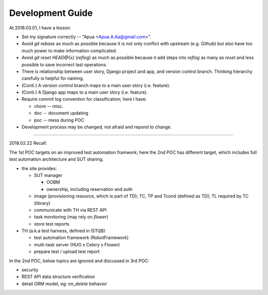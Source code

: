 Development Guide
=================

At 2018.03.01, I have a lesson:

-   Set my signature correctly -- "Apua <Apua.A.Aa@gmail.com>".

-   Avoid `git rebase` as much as possible because it is not only
    conflict with upstream (e.g. Github) but also have too much power
    to make information complicated.

-   Avoid `git reset HEAD@{x}` (`reflog`) as much as possible because
    it add steps into `reflog` as many as `reset` and less possible to save
    incorrect last operations.

-   There is relationship between user story, Django project and app, and
    version control branch. Thinking hierarchy carefully is helpful for naming.

-   (Conti.) A version control branch maps to a main user story (i.e. feature).

-   (Conti.) A Django app maps to a main user story (i.e. feature).

-   Require commit log convention for classification; here I have:

    *   chore -- misc.
    *   doc -- document updating
    *   poc -- mess during POC

-   Development process may be changed, not afraid and repond to change.


~~~~~~~~~~~~~~~~~~~~~~~~~~~~~~~~~~~~~~~~~~~~~~~~~~~~~~~~~~~~

2018.02.22 Recall:

The 1st POC targets on an improved test automation framwork;
here the 2nd POC has different target, which includes full
test automation architecture and SUT sharing.

- the site provides:

  - SUT manager

    - OOBM
    - ownership, including reservation and auth

  - image (provisioning resource, which is part of TD);
    TC, TP and Tcond (defined as TD);
    TL required by TC (library)

  - communicate with TH via REST API

  - task monitoring (may rely on `flower`)

  - store test reports

- TH (a.k.a test harness, defined in ISTQB)

  - test automation framework (RobotFramework)
  - multi-task server (HUG x Celery x Flower)
  - prepare test / upload test report

In the 2nd POC, below topics are ignored and discussed in 3rd POC:

- security
- REST API data structure verification
- detail ORM model, eg: `on_delete` behavior
